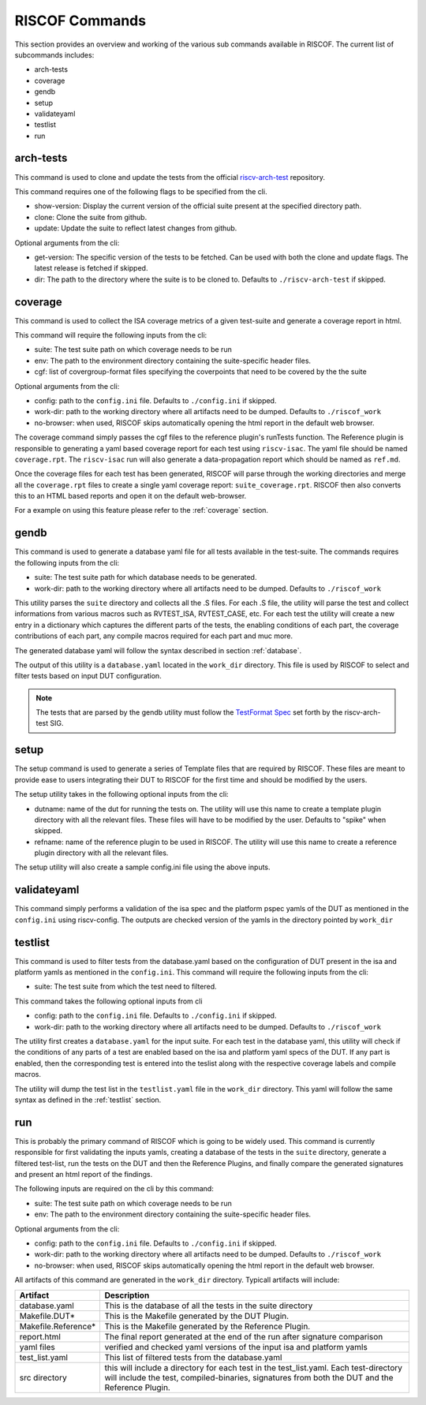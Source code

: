 .. _commands:

   
###############
RISCOF Commands
###############

This section provides an overview and working of the various sub commands available in RISCOF.
The current list of subcommands includes:

- arch-tests
- coverage
- gendb
- setup
- validateyaml
- testlist
- run

arch-tests
----------
This command is used to clone and update the tests from the official `riscv-arch-test <https://github.com/riscv/riscv-arch-test>`_ repository.

This command requires one of the following flags to be specified from the cli.

- show-version: Display the current version of the official suite present at the specified directory path.
- clone: Clone the suite from github.
- update: Update the suite to reflect latest changes from github.

Optional arguments from the cli:

- get-version: The specific version of the tests to be fetched. Can be used with both the clone and
  update flags. The latest release is fetched if skipped.
- dir: The path to the directory where the suite is to be cloned to. Defaults to
  ``./riscv-arch-test`` if skipped.

coverage
--------

This command is used to collect the ISA coverage metrics of a given test-suite and generate a coverage
report in html.

This command will require the following inputs from the cli:

- suite: The test suite path on which coverage needs to be run
- env: The path to the environment directory containing the suite-specific header files.
- cgf: list of covergroup-format files specifying the coverpoints that need to be covered by the
  the suite

Optional arguments from the cli:

- config: path to the ``config.ini`` file. Defaults to ``./config.ini`` if skipped.
- work-dir: path to the working directory where all artifacts need to be dumped. Defaults to
  ``./riscof_work``
- no-browser: when used, RISCOF skips automatically opening the html report in the default web
  browser.

The coverage command simply passes the cgf files to the reference plugin's runTests function. The
Reference plugin is responsible to generating a yaml based coverage report for each test using ``riscv-isac``. 
The yaml file should be named ``coverage.rpt``. The ``riscv-isac`` run will also generate a data-propagation 
report which should be named as ``ref.md``.

Once the coverage files for each test has been generated, RISCOF will parse through the working
directories and merge all the ``coverage.rpt`` files to create a single yaml coverage report:
``suite_coverage.rpt``. RISCOF then also converts this to an HTML based reports and open it on the
default web-browser.

For a example on using this feature please refer to the :ref:`coverage` section.

gendb
-----

This command is used to generate a database yaml file for all tests available in the test-suite. The
commands requires the following inputs from the cli:

- suite: The test suite path for which database needs to be generated.
- work-dir: path to the working directory where all artifacts need to be dumped. Defaults to
  ``./riscof_work``

This utility parses the ``suite`` directory and collects all the .S files. For each .S file, the
utility will parse the test and collect informations from various macros such as RVTEST_ISA,
RVTEST_CASE, etc. For each test the utility will create a new entry in a dictionary which captures
the different parts of the tests, the enabling conditions of each part, the coverage contributions
of each part, any compile macros required for each part and muc more.

The generated database yaml will follow the syntax described in section :ref:`database`.

The output of this utility is a ``database.yaml`` located in the ``work_dir`` directory. This file is
used by RISCOF to select and filter tests based on input DUT configuration.

.. note:: The tests that are parsed by the gendb utility must follow the `TestFormat Spec
   <https://github.com/riscv/riscv-arch-test/blob/master/spec/TestFormatSpec.adoc>`_ set forth
   by the riscv-arch-test SIG.

setup
-----

The setup command is used to generate a series of Template files that are required by RISCOF. 
These files are meant to provide ease to users integrating their DUT to RISCOF for the first time
and should be modified by the users.

The setup utility takes in the following optional inputs from the cli:

- dutname: name of the dut for running the tests on. The utility will use this name to create a
  template plugin directory with all the relevant files. These files will have to be modified by 
  the user. Defaults to "spike" when skipped.
- refname: name of the reference plugin to be used in RISCOF. The utility will use this name to
  create a reference plugin directory with all the relevant files.


The setup utility will also create a sample config.ini file using the above inputs.

validateyaml
------------

This command simply performs a validation of the isa spec and the platform pspec yamls of the DUT
as mentioned in the ``config.ini`` using riscv-config. The outputs are checked version of the yamls in
the directory pointed by ``work_dir``

testlist
--------

This command is used to filter tests from the database.yaml based on the configuration of DUT
present in the isa and platform yamls as mentioned in the ``config.ini``. This command will require 
the following inputs from the cli:

- suite: The test suite from which the test need to filtered.

This command takes the following optional inputs from cli

- config: path to the ``config.ini`` file. Defaults to ``./config.ini`` if skipped.
- work-dir: path to the working directory where all artifacts need to be dumped. Defaults to
  ``./riscof_work``

The utility first creates a ``database.yaml`` for the input suite. For each test in the database yaml, 
this utility will check if the conditions of any parts of a test are enabled based on the isa and
platform yaml specs of the DUT. If any part is enabled, then the corresponding test is entered into
the teslist along with the respective coverage labels and compile macros.

The utility will dump the test list in the ``testlist.yaml`` file in the ``work_dir`` directory. This
yaml will follow the same syntax as defined in the :ref:`testlist` section.

run
---

This is probably the primary command of RISCOF which is going to be widely used. This command is
currently responsible for first validating the inputs yamls, 
creating a database of the tests in the ``suite`` directory, generate a
filtered test-list, run the tests on the DUT and then the Reference Plugins, and finally compare the
generated signatures and present an html report of the findings.

The following inputs are required on the cli by this command:

- suite: The test suite path on which coverage needs to be run
- env: The path to the environment directory containing the suite-specific header files.

Optional arguments from the cli:

- config: path to the ``config.ini`` file. Defaults to ``./config.ini`` if skipped.
- work-dir: path to the working directory where all artifacts need to be dumped. Defaults to
  ``./riscof_work``
- no-browser: when used, RISCOF skips automatically opening the html report in the default web
  browser.

All artifacts of this command are generated in the ``work_dir`` directory. Typicall artifacts will
include:

==================== =============================================================
Artifact             Description
==================== =============================================================
database.yaml        This is the database of all the tests in the suite directory
Makefile.DUT*        This is the Makefile generated by the DUT Plugin.
Makefile.Reference*  This is the Makefile generated by the Reference Plugin.
report.html          The final report generated at the end of the run after signature comparison
yaml files           verified and checked yaml versions of the input isa and platform yamls
test_list.yaml       This list of filtered tests from the database.yaml
src directory        this will include a directory for each test in the test_list.yaml. Each test-directory will include the test, compiled-binaries, signatures from both the DUT and the Reference Plugin.
==================== =============================================================
